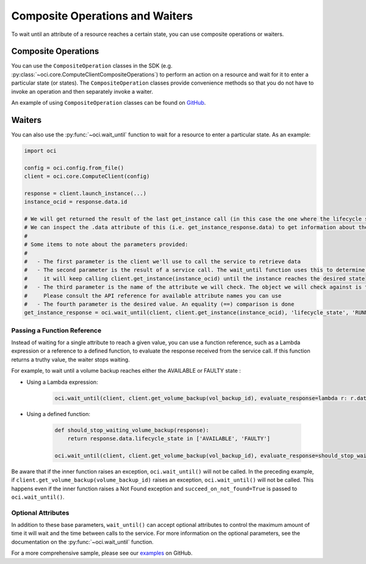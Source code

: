 .. raw:: html

    <script type='text/javascript'>
        var oldDocsHost = 'oracle-bare-metal-cloud-services-python-sdk';
        if (window.location.href.indexOf(oldDocsHost) != -1) {
            window.location.href = 'https://oracle-bare-metal-cloud-services-python-sdk.readthedocs.io/en/latest/deprecation-notice.html';
        }
    </script>

Composite Operations and Waiters
~~~~~~~~~~~~~~~~~~~~~~~~~~~~~~~~

To wait until an attribute of a resource reaches a certain state, you can use composite operations or waiters. 

Composite Operations
---------------------
You can use the ``CompositeOperation`` classes in the SDK (e.g. :py:class:`~oci.core.ComputeClientCompositeOperations`) 
to perform an action on a resource and wait for it to enter a particular state (or states). The ``CompositeOperation`` classes provide 
convenience methods so that you do not have to invoke an operation and then separately invoke a waiter. 

An example of using ``CompositeOperation`` classes can be found on `GitHub <https://github.com/oracle/oci-python-sdk/blob/master/examples/composite_operations_example.py>`__.

Waiters
-------
You can also use the :py:func:`~oci.wait_until` function to wait for a resource to enter a particular state. As an example:

.. code-block:: python

    import oci
    
    config = oci.config.from_file()
    client = oci.core.ComputeClient(config)

    response = client.launch_instance(...)
    instance_ocid = response.data.id

    # We will get returned the result of the last get_instance call (in this case the one where the lifecycle state has moved to available).
    # We can inspect the .data attribute of this (i.e. get_instance_response.data) to get information about the instance
    #
    # Some items to note about the parameters provided:
    #
    #   - The first parameter is the client we'll use to call the service to retrieve data
    #   - The second parameter is the result of a service call. The wait_until function uses this to determine what service operation needs to be called. In the case below
    #     it will keep calling client.get_instance(instance_ocid) until the instance reaches the desired state
    #   - The third parameter is the name of the attribute we will check. The object we will check against is the result of calling .data on the result of the service call.
    #     Please consult the API reference for available attribute names you can use
    #   - The fourth parameter is the desired value. An equality (==) comparison is done
    get_instance_response = oci.wait_until(client, client.get_instance(instance_ocid), 'lifecycle_state', 'RUNNING')

Passing a Function Reference
``````````````````````````````

Instead of waiting for a single attribute to reach a given value, you can use a function reference, such as a Lambda expression or a reference to a defined function, to evaluate the response received from the service call. If this function returns a truthy value, the waiter stops waiting.

For example, to wait until a volume backup reaches either the AVAILABLE or FAULTY state :

* Using a Lambda expression:

    .. code-block:: python

        oci.wait_until(client, client.get_volume_backup(vol_backup_id), evaluate_response=lambda r: r.data.lifecycle_state in ['AVAILABLE', 'FAULTY'])

* Using a defined function:

    .. code-block:: python

        def should_stop_waiting_volume_backup(response):
            return response.data.lifecycle_state in ['AVAILABLE', 'FAULTY']

        oci.wait_until(client, client.get_volume_backup(vol_backup_id), evaluate_response=should_stop_waiting_volume_backup)

Be aware that if the inner function raises an exception, ``oci.wait_until()`` will not be called. In the preceding example, if ``client.get_volume_backup(volume_backup_id)`` raises an exception, ``oci.wait_until()`` will not be called. This happens even if the inner function raises a Not Found exception and ``succeed_on_not_found=True`` is passed to ``oci.wait_until()``.

Optional Attributes
``````````````````````

In addition to these base parameters, ``wait_until()`` can accept optional attributes to control the maximum amount of time it will wait  and the time between calls to the service. For more information on the optional parameters, see the documentation on the :py:func:`~oci.wait_until` function. 

For a more comprehensive sample, please see our `examples <https://github.com/oracle/oci-python-sdk/blob/master/examples/wait_for_resource_in_state.py>`_ on GitHub.
